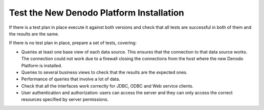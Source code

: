 =========================================
Test the New Denodo Platform Installation
=========================================

If there is a test plan in place execute it against both versions and
check that all tests are successful in both of them and the results are
the same.

If there is no test plan in place, prepare a set of tests, covering:

-  Queries at least one base view of each data source. This ensures that the
   connection to that data source works. The connection could not work
   due to a firewall closing the connections from the host where the new
   Denodo Platform is installed.
-  Queries to several business views to check that the results are the
   expected ones.
-  Performance of queries that involve a lot of data.
-  Check that all the interfaces work correctly for JDBC, ODBC and Web
   service clients.
-  User authentication and authorization: users can access the server
   and they can only access the correct resources specified by server
   permissions.

 
